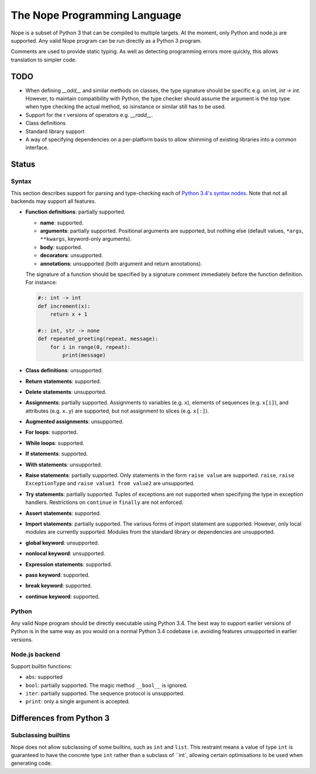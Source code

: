 The Nope Programming Language
=============================

Nope is a subset of Python 3 that can be compiled to multiple targets.
At the moment, only Python and node.js are supported.
Any valid Nope program can be run directly as a Python 3 program.

Comments are used to provide static typing.
As well as detecting programming errors more quickly,
this allows translation to simpler code.

TODO
----

* When defining `__add__` and similar methods on classes,
  the type signature should be specific e.g. on int, `int -> int`.
  However, to maintain compatibility with Python,
  the type checker should assume the argument is the top type when type
  checking the actual method, so isinstance or similar still has to be used.

* Support for the r versions of operators e.g. `__radd__`.

* Class definitions

* Standard library support

* A way of specifying dependencies on a per-platform basis to allow shimming
  of existing libraries into a common interface.

Status
------

Syntax
~~~~~~

This section describes support for parsing and type-checking each of
`Python 3.4's syntax nodes <https://docs.python.org/3.4/library/ast.html#abstract-grammar>`_.
Note that not all backends may support all features.

* **Function definitions**: partially supported.

  * **name**: supported.
  
  * **arguments**: partially supported.
    Positional arguments are supported, but nothing else
    (default values, ``*args``, ``**kwargs``, keyword-only arguments).
    
  * **body**: supported.
  
  * **decorators**: unsupported.
  
  * **annotations**: unsupported (both argument and return annotations).
  
  The signature of a function should be specified by a signature comment immediately before the function definition.
  For instance:
  
  .. code-block:: python

      #:: int -> int
      def increment(x):
          return x + 1
      
      #:: int, str -> none
      def repeated_greeting(repeat, message):
          for i in range(0, repeat):
              print(message)

* **Class definitions**: unsupported.

* **Return statements**: supported.

* **Delete statements**: unsupported.

* **Assignments**: partially supported.
  Assignments to variables (e.g. ``x``), elements of sequences (e.g. ``x[i]``), and attributes (e.g. ``x.y``)
  are supported, but not assignment to slices (e.g. ``x[:]``).

* **Augmented assignments**: unsupported.

* **For loops**: supported.
  
* **While loops**: supported.

* **If statements**: supported.

* **With statements**: unsupported.

* **Raise statements**: partially supported.
  Only statements in the form ``raise value`` are supported.
  ``raise``, ``raise ExceptionType`` and ``raise value1 from value2`` are unsupported.

* **Try statements**: partially supported.
  Tuples of exceptions are not supported when specifying the type in exception handlers.
  Restrictions on ``continue`` in ``finally`` are not enforced.

* **Assert statements**: supported.

* **Import statements**: partially supported.
  The various forms of import statement are supported.
  However, only local modules are currently supported.
  Modules from the standard library or dependencies are unsupported.
  
* **global keyword**: unsupported.

* **nonlocal keyword**: unsupported.

* **Expression statements**: supported.

* **pass keyword**: supported.

* **break keyword**: supported.

* **continue keyword**: supported.

Python
~~~~~~

Any valid Nope program should be directly executable using Python 3.4.
The best way to support earlier versions of Python is in the same way as you would
on a normal Python 3.4 codebase i.e. avoiding features unsupported in earlier versions.

Node.js backend
~~~~~~~~~~~~~~~

Support builtin functions:

* ``abs``: supported

* ``bool``: partially supported. The magic method ``__bool__`` is ignored.

* ``iter``: partially supported. The sequence protocol is unsupported.

* ``print``: only a single argument is accepted.


Differences from Python 3
-------------------------

Subclassing builtins
~~~~~~~~~~~~~~~~~~~~~

Nope does not allow subclassing of some builtins,
such as ``int`` and ``list``.
This restraint means a value of type ``int`` is guaranteed to have the concrete type ``int`` rather than a subclass of ``int`,
allowing certain optimisations to be used when generating code.

